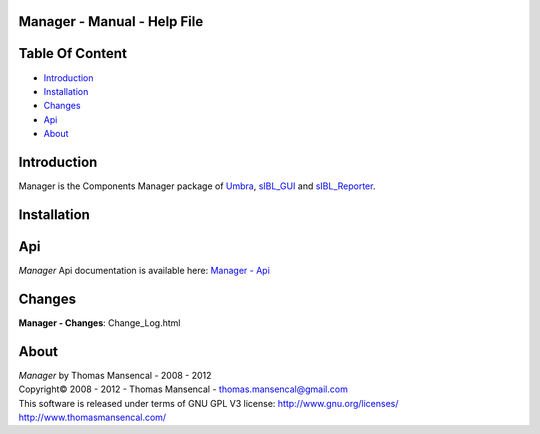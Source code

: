 Manager - Manual - Help File
================================

.. raw:: html

    <br/>

Table Of Content
=================

.. .tocTree

-  `Introduction`_
-  `Installation`_
-  `Changes`_
-  `Api`_
-  `About`_

.. raw:: html

    <br/>

.. .introduction

_`Introduction`
===============

Manager is the Components Manager package of `Umbra <https://github.com/KelSolaar/Umbra>`_, `sIBL_GUI <https://github.com/KelSolaar/sIBL_GUI>`_ and `sIBL_Reporter <https://github.com/KelSolaar/sIBL_Reporter>`_.

.. raw:: html

    <br/>

.. .installation

_`Installation`
===============

.. raw:: html

    <br/>

.. .api

_`Api`
======

*Manager* Api documentation is available here: `Manager - Api <index.html>`_

.. raw:: html

    <br/>

.. .changes

_`Changes`
==========

**Manager - Changes**: Change_Log.html

.. raw:: html

    <br/>

.. .about

_`About`
========

| *Manager* by Thomas Mansencal - 2008 - 2012
| Copyright© 2008 - 2012 - Thomas Mansencal - `thomas.mansencal@gmail.com <mailto:thomas.mansencal@gmail.com>`_
| This software is released under terms of GNU GPL V3 license: http://www.gnu.org/licenses/
| http://www.thomasmansencal.com/